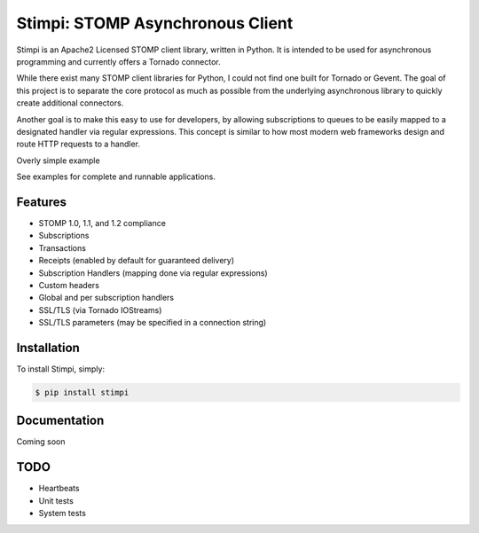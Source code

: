 Stimpi: STOMP Asynchronous Client
=================================
Stimpi is an Apache2 Licensed STOMP client library, written in Python.  It is
intended to be used for asynchronous programming and currently offers a Tornado
connector.

While there exist many STOMP client libraries for Python, I could not find one
built for Tornado or Gevent.  The goal of this project is to separate the
core protocol as much as possible from the underlying asynchronous library to
quickly create additional connectors.

Another goal is to make this easy to use for developers, by allowing
subscriptions to queues to be easily mapped to a designated handler via
regular expressions.  This concept is similar to how most modern web frameworks
design and route HTTP requests to a handler.

Overly simple example

.. code:: python
    from stimpi.connection import URLParameters
    from stimpi.adapters.tornado import TornadoConnector
    from stimpi.handlers import MessageHandler


    class SampleMessageHandler(MessageHandler):

        def initialize(self):
            self._logger = logging.getLogger(__name__)

        @tornado.gen.coroutine
        def received(self):
            self._logger.info('Received a message!')

    connection = TornadoConnector(
        URLParameters('stomp://localhost/localhost'),
        UnhandledErrorHandler)

    connection.connect(start=True)

    connection.subscribe(
        '/queue/foo',
        [
            (r'/queue/foo', SampleMessageHandler)
        ])


See examples for complete and runnable applications.


Features
--------

- STOMP 1.0, 1.1, and 1.2 compliance
- Subscriptions
- Transactions
- Receipts (enabled by default for guaranteed delivery)
- Subscription Handlers (mapping done via regular expressions)
- Custom headers
- Global and per subscription handlers
- SSL/TLS (via Tornado IOStreams)
- SSL/TLS parameters (may be specified in a connection string)


Installation
------------

To install Stimpi, simply:

.. code-block:: bash

    $ pip install stimpi


Documentation
-------------

Coming soon


TODO
----

- Heartbeats
- Unit tests
- System tests
